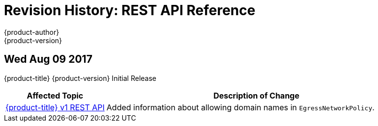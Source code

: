 [[rest-api-revhistory-rest-api]]
= Revision History: REST API Reference
{product-author}
{product-version}
:data-uri:
:icons:
:experimental:

// do-release: revhist-tables
== Wed Aug 09 2017

{product-title} {product-version} Initial Release

// tag::rest_api_wed_aug_09_2017[]
[cols="1,3",options="header"]
|===

|Affected Topic |Description of Change
//Wed Aug 09 2017
|xref:../rest_api/openshift_v1.adoc#rest-api-openshift-v1[{product-title} v1 REST API]
|Added information about allowing domain names in `EgressNetworkPolicy`.

|===

// end::rest_api_wed_aug_09_2017[]
